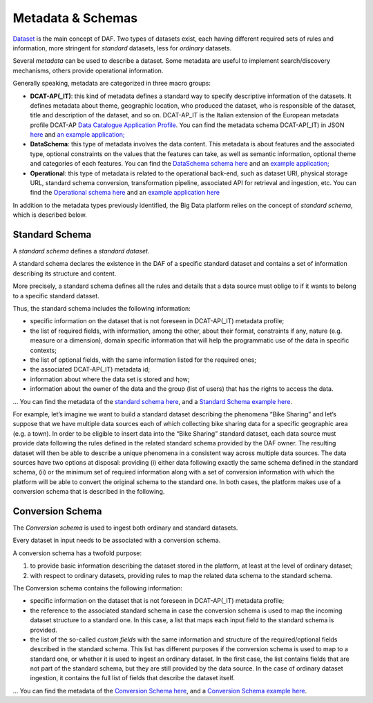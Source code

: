 Metadata & Schemas
====================================

`Dataset <../dataset/>`__ is the main concept of DAF. Two types of datasets exist, each having different required sets of rules and information, more stringent for *standard* datasets, less for *ordinary* datasets.

Several *metadata* can be used to describe a dataset. Some metadata are
useful to implement search/discovery mechanisms, others provide
operational information.

Generally speaking, metadata are categorized in three macro groups:

-  **DCAT-AP(_IT)**: this kind of metadata defines a standard way to specify descriptive information of the datasets. It defines metadata about theme, geographic location, who
   produced the dataset, who is responsible of the dataset, title and description of the dataset, and so on. DCAT-AP_IT is the Italian extension of the European metadata profile DCAT-AP `Data Catalogue Application
   Profile <https://joinup.ec.europa.eu/asset/dcat_application_profile/description>`__. You can find the metadata schema DCAT-AP(_IT) in JSON `here <https://github.com/lilloraffa/daf-project/blob/master/datamgmt/metadata/md-dcatapit.json>`__ and `an example application; <https://github.com/lilloraffa/daf-project/blob/master/datamgmt/metadata/example/data-dcatapit.json>`__
-  **DataSchema**: this type of metadata involves the data content. This metadata is about features and the associated
   type, optional constraints on the values that the features can take,
   as well as semantic information, optional theme and categories of
   each features.
   You can find the `DataSchema schema here <https://github.com/lilloraffa/daf-project/blob/master/datamgmt/metadata/md-dataschema.json>`__ and an `example application; <https://github.com/lilloraffa/daf-project/blob/master/datamgmt/metadata/example/data-dataschema.json>`__
-  **Operational**: this type of metadata is related to the operational back-end, such as
   dataset URI, physical storage URL, standard schema conversion,
   transformation pipeline, associated API for retrieval and ingestion,
   etc.
   You can find the `Operational schema here <https://github.com/lilloraffa/daf-project/blob/master/datamgmt/metadata/md-operational.json>`__ and an `example application here <https://github.com/lilloraffa/daf-project/blob/master/datamgmt/metadata/example/data-operational.json>`__

In addition to the metadata types previously identified, the Big Data platform relies on the concept of *standard schema*, which is described below.

Standard Schema
---------------

A *standard schema* defines a *standard dataset*.

A standard schema declares the existence in the DAF of a specific standard dataset
and contains a set of information describing its structure and content.

More precisely, a standard schema defines all the rules and details that
a data source must oblige to if it wants to belong to a specific
standard dataset.

Thus, the standard schema includes the following information:

-  specific information on the dataset that is not foreseen in DCAT-AP(_IT) metadata profile;
-  the list of required fields, with information, among the other, about their format, constraints if any, nature (e.g. measure or a dimension), domain specific information that will help the programmatic use of the data in specific contexts;
-  the list of optional fields, with the same information listed for the required ones;
-  the associated DCAT-AP(_IT) metadata id;
-  information about where the data set is stored and how;
-  information about the owner of the data and the group (list of users) that has the rights to access the data.

... You can find the metadata of the `standard schema
here <https://github.com/lilloraffa/daf-datamgmt/blob/master/dataschema/schema-prototype.json>`__,
and a `Standard Schema example
here <https://github.com/lilloraffa/daf-datamgmt/blob/master/dataschema/mobility/shema-gtfs_fare_attributes.json>`__.

For example, let’s imagine we want to build a standard dataset describing the phenomena “Bike Sharing” and let’s suppose that we have multiple data sources each of which collecting bike sharing data for a specific geographic area (e.g. a town). 
In order to be eligible to insert data into the “Bike Sharing” standard dataset, each data source must provide data following the rules defined in the related standard schema provided by the DAF owner. The resulting dataset will then be able to describe a unique phenomena in a consistent way across multiple data sources. 
The data sources have two options at disposal: providing (i) either data following exactly the same schema defined in the standard schema, (ii) or the minimum set of required information along with a set of conversion information with which the platform will be able to convert the original schema to the standard one. In both cases, the platform makes use of a conversion schema that is described in the following.


Conversion Schema
-----------------

The *Conversion schema* is used to ingest both ordinary and standard datasets.

Every dataset in input needs to be associated with a conversion schema.

A conversion schema has a twofold purpose:

1. to provide basic information describing the dataset stored in the
   platform, at least at the level of ordinary dataset;
2. with respect to ordinary datasets, providing rules to map the related
   data schema to the standard schema.

The Conversion schema contains the following information:

-  specific information on the dataset that is not foreseen in DCAT-AP(_IT) metadata profile;
-  the reference to the associated standard schema in case the conversion
   schema is used to map the incoming dataset structure to a standard
   one. In this case, a list that maps each input field to the standard
   schema is provided.
-  the list of the so-called *custom fields* with the same information and
   structure of the required/optional fields described in the standard schema. This list has different purposes if the
   conversion schema is used to map to a standard one, or whether it is used to
   ingest an ordinary dataset. In the first case, the list contains
   fields that are not part of the standard schema, but they are still
   provided by the data source. In the case of ordinary dataset ingestion, it
   contains the full list of fields that describe the dataset itself.

... You can find the metadata of the `Conversion Schema
here <https://github.com/lilloraffa/daf-datamgmt/blob/master/dataschema/conv-prototype.json>`__,
and a `Conversion Schema example
here <https://github.com/lilloraffa/daf-datamgmt/blob/master/dataschema/mobility/examples_conv/it_palermo/conv-gtfs_fare_rules.json>`__.

